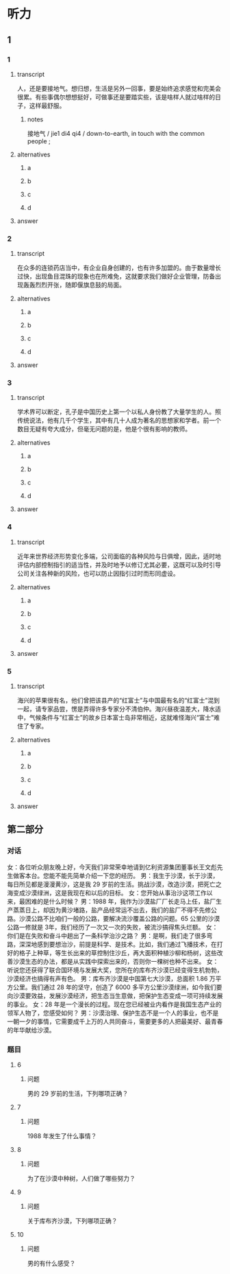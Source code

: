 * 听力

** 1

*** 1

**** transcript

人，还是要接地气。想归想，生活是另外一回事，要是始终追求感觉和完美会很累。有些事偶尔想想挺好，可做事还是要踏实些，该是啥样人就过啥样的日子，这样最舒服。

***** notes

接地气 / jie1 di4 qi4 / down-to-earth, in touch with the common people ;

**** alternatives

***** a



***** b



***** c



***** d



**** answer



*** 2

**** transcript

在众多的连锁药店当中，有企业自身创建的，也有许多加盟的。由于数量增长过快，出现鱼目混珠的现象也在所难免，这就要求我们做好企业管理，防备出现轰轰烈烈开张，随即偃旗息鼓的局面。

**** alternatives

***** a



***** b



***** c



***** d



**** answer



*** 3

**** transcript

学术界可以断定，孔子是中国历史上第一个以私人身份教了大量学生的人。照传统说法，他有几千个学生，其中有几十人成为著名的思想家和学者。前一个数目无疑有夸大成分，但毫无问题的是，他是个很有影响的教师。

**** alternatives

***** a



***** b



***** c



***** d



**** answer



*** 4

**** transcript

近年来世界经济形势变化多端，公司面临的各种风险与日俱增，因此，适时地评估内部控制指引的适当性，并及时地予以修订尤其必要，这既可以及时引导公司关注各种新的风险，也可以防止因指引过时而形同虚设。

**** alternatives

***** a



***** b



***** c



***** d



**** answer



*** 5

**** transcript

海兴的苹果很有名，他们曾把该县产的“红富士”与中国最有名的“红富士”混到一起，请专家品尝，愣是弄得许多专家分不清伯仲。海兴昼夜温差大，降水适中，气候条件与“红富士”的故乡日本富士岛非常相近，这就难怪海兴“富士”难住了专家。

**** alternatives

***** a



***** b



***** c



***** d



**** answer

**  第二部分

*** 对话

女：各位听众朋友晚上好，今天我们非常荣幸地请到亿利资源集团董事长王文彪先生做客本台。您能不能先简单介绍一下您的经历。
男：我生于沙漠，长于沙漠，每日所见都是漫漫黄沙，这是我 29 岁前的生活。挑战沙漠，改造沙漠，把死亡之海变成沙漠绿洲，这是我现在和以后的目标。
女：您开始从事治沙这项工作以来，最困难的是什么时候？
男：1988 年，我作为沙漠盐厂厂长走马上任，盐厂生产蒸蒸日上，却因为黄沙堵路，盐产品经常运不出去，我们的盐厂不得不先修公路。沙漠公路不比咱们一般的公路，要解决流沙覆盖公路的问题。65 公里的沙漠公路一修就是 3年，我们经历了一次又一次的失败，被流沙搞得焦头烂额。
女：你们是在失败和奋斗中趟出了一条科学治沙之路？
男：是啊，我们走了很多弯路，深深地感到要想治沙，前提是科学、是技术。比如，我们通过飞播技术，在打好的格子上种草，等生长出来的草控制住沙丘，再大面积种植沙柳和杨树，这些改善沙漠生态的办法，都是从实践中探索出来的，否则你一棵树也种不出来。
女：听说您还获得了联合国环境与发展大奖，您所在的库布齐沙漠已经变得生机勃勃，沙漠经济也搞得有声有色。
男：库布齐沙漠是中国第七大沙漠，总面积 1.86 万平方公里。我们通过 28 年的坚守，创造了 6000 多平方公里沙漠绿洲，如今我们要向沙漠要效益，发展沙漠经济，把生态当生意做，把保护生态变成一项可持续发展的事业。
女：28 年是一个漫长的过程。现在您已经被业内看作是我国生态产业的领军人物了，您感受如何？
男：沙漠治理、保护生态不是一个人的事业，也不是一朝一夕的事情，它需要成千上万的人共同奋斗，需要更多的人把最美好、最青春的年华献给沙漠。

*** 题目

**** 6

***** 问题

男的 29 岁前的生活，下列哪项正确？

**** 7

***** 问题

1988 年发生了什么事情？

**** 8

***** 问题

为了在沙漠中种树，人们做了哪些努力？

**** 9

***** 问题

关于库布齐沙漠，下列哪项正确？

**** 10

***** 问题

男的有什么感受？

